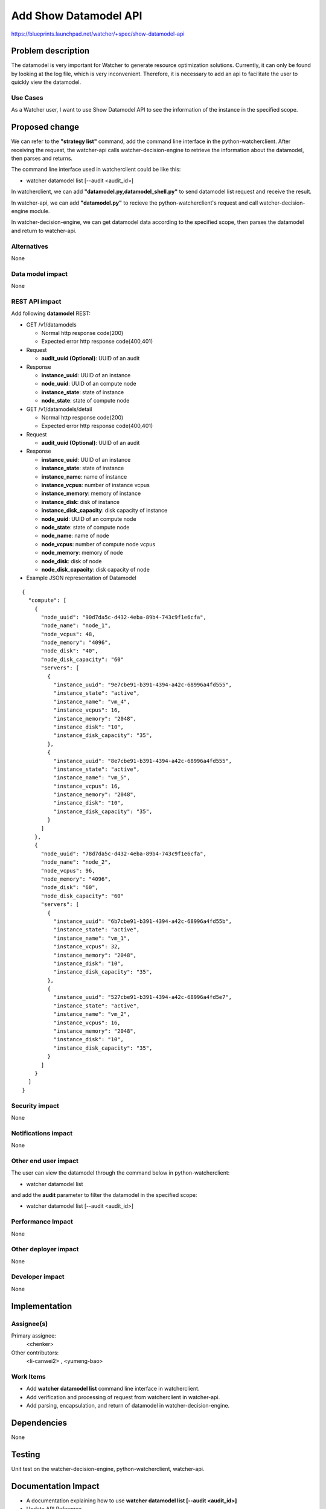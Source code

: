 ..
 This work is licensed under a Creative Commons Attribution 3.0 Unported
 License.

 http://creativecommons.org/licenses/by/3.0/legalcode

======================
Add Show Datamodel API
======================

https://blueprints.launchpad.net/watcher/+spec/show-datamodel-api


Problem description
===================

The datamodel is very important for Watcher to generate resource
optimization solutions. Currently, it can only be found by looking at
the log file, which is very inconvenient. Therefore, it is necessary
to add an api to facilitate the user to quickly view the datamodel.

Use Cases
----------

As a Watcher user, I want to use Show Datamodel API to
see the information of the instance in the specified scope.


Proposed change
===============

We can refer to the **"strategy list"** command, add the command line
interface in the python-watcherclient. After receiving the request,
the watcher-api calls watcher-decision-engine to retrieve the information
about the datamodel, then parses and returns.

The command line interface used in watcherclient could be like this:

* watcher datamodel list [--audit <audit_id>]

In watcherclient, we can add **"datamodel.py,datamodel_shell.py"** to send
datamodel list request and receive the result.

In watcher-api, we can add **"datamodel.py"** to recieve the
python-watcherclient's request and call watcher-decision-engine module.

In watcher-decision-engine, we can get datamodel data according to the
specified scope, then parses the datamodel and return to watcher-api.

Alternatives
------------

None

Data model impact
-----------------

None

REST API impact
---------------

Add following **datamodel** REST:

* GET /v1/datamodels

  * Normal http response code(200)
  * Expected error http response code(400,401)

* Request

  * **audit_uuid (Optional)**: UUID of an audit

* Response

  * **instance_uuid**: UUID of an instance
  * **node_uuid**: UUID of an compute node
  * **instance_state**: state of instance
  * **node_state**: state of compute node

* GET /v1/datamodels/detail

  * Normal http response code(200)
  * Expected error http response code(400,401)

* Request

  * **audit_uuid (Optional)**: UUID of an audit

* Response

  * **instance_uuid**: UUID of an instance
  * **instance_state**: state of instance
  * **instance_name**: name of instance
  * **instance_vcpus**: number of instance vcpus
  * **instance_memory**: memory of instance
  * **instance_disk**: disk of instance
  * **instance_disk_capacity**: disk capacity of instance
  * **node_uuid**: UUID of an compute node
  * **node_state**: state of compute node
  * **node_name**: name of node
  * **node_vcpus**: number of compute node vcpus
  * **node_memory**: memory of node
  * **node_disk**: disk of node
  * **node_disk_capacity**: disk capacity of node


* Example JSON representation of Datamodel

::

  {
    "compute": [
      {
        "node_uuid": "90d7da5c-d432-4eba-89b4-743c9f1e6cfa",
        "node_name": "node_1",
        "node_vcpus": 48,
        "node_memory": "4096",
        "node_disk": "40",
        "node_disk_capacity": "60"
        "servers": [
          {
            "instance_uuid": "9e7cbe91-b391-4394-a42c-68996a4fd555",
            "instance_state": "active",
            "instance_name": "vm_4",
            "instance_vcpus": 16,
            "instance_memory": "2048",
            "instance_disk": "10",
            "instance_disk_capacity": "35",
          },
          {
            "instance_uuid": "8e7cbe91-b391-4394-a42c-68996a4fd555",
            "instance_state": "active",
            "instance_name": "vm_5",
            "instance_vcpus": 16,
            "instance_memory": "2048",
            "instance_disk": "10",
            "instance_disk_capacity": "35",
          }
        ]
      },
      {
        "node_uuid": "78d7da5c-d432-4eba-89b4-743c9f1e6cfa",
        "node_name": "node_2",
        "node_vcpus": 96,
        "node_memory": "4096",
        "node_disk": "60",
        "node_disk_capacity": "60"
        "servers": [
          {
            "instance_uuid": "6b7cbe91-b391-4394-a42c-68996a4fd55b",
            "instance_state": "active",
            "instance_name": "vm_1",
            "instance_vcpus": 32,
            "instance_memory": "2048",
            "instance_disk": "10",
            "instance_disk_capacity": "35",
          },
          {
            "instance_uuid": "527cbe91-b391-4394-a42c-68996a4fd5e7",
            "instance_state": "active",
            "instance_name": "vm_2",
            "instance_vcpus": 16,
            "instance_memory": "2048",
            "instance_disk": "10",
            "instance_disk_capacity": "35",
          }
        ]
      }
    ]
  }

Security impact
---------------

None

Notifications impact
--------------------

None

Other end user impact
---------------------

The user can view the datamodel through the command below
in python-watcherclient:

* watcher datamodel list

and add the **audit** parameter to filter the datamodel in the
specified scope:

* watcher datamodel list [--audit <audit_id>]

Performance Impact
------------------

None

Other deployer impact
---------------------

None

Developer impact
----------------

None


Implementation
==============

Assignee(s)
-----------

Primary assignee:
  <chenker>

Other contributors:
  <li-canwei2> , <yumeng-bao>

Work Items
----------

- Add **watcher datamodel list** command line interface
  in watcherclient.

- Add verification and processing of request from
  watcherclient in watcher-api.

- Add parsing, encapsulation, and return of datamodel
  in watcher-decision-engine.


Dependencies
============

None


Testing
=======

Unit test on the watcher-decision-engine, python-watcherclient, watcher-api.


Documentation Impact
====================

* A documentation explaining how to use
  **watcher datamodel list [--audit <audit_id>]**

* Update API Reference

* Update REST API Version History


References
==========

None


History
=======

None

